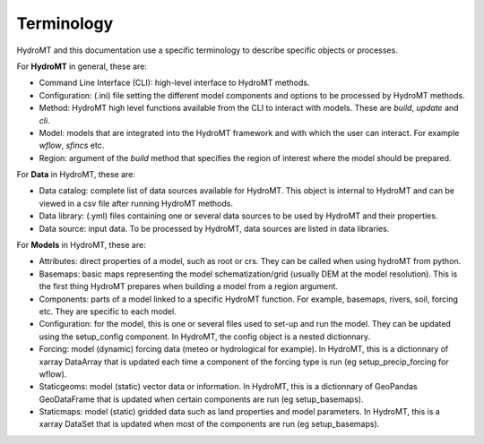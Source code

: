 .. _terminology:

Terminology
===========

HydroMT and this documentation use a specific terminology to describe specific objects or processes.


For **HydroMT** in general, these are:

- Command Line Interface (CLI): high-level interface to HydroMT methods.
- Configuration: (.ini) file setting the different model components and options to be processed by HydroMT methods.
- Method: HydroMT high level functions available from the CLI to interact with models. These are *build*, *update* and *cli*.
- Model: models that are integrated into the HydroMT framework and with which the user can interact. For example *wflow*, *sfincs* etc.
- Region: argument of the *build* method that specifies the region of interest where the model should be prepared.

For **Data** in HydroMT, these are:

- Data catalog: complete list of data sources available for HydroMT. This object is internal to HydroMT and can be viewed in a csv file 
  after running HydroMT methods.
- Data library: (.yml) files containing one or several data sources to be used by HydroMT and their properties.
- Data source: input data. To be processed by HydroMT, data sources are listed in data libraries.

For **Models** in HydroMT, these are:

- Attributes: direct properties of a model, such as root or crs. They can be called when using hydroMT from python.
- Basemaps: basic maps representing the model schematization/grid (usually DEM at the model resolution). This is the first thing HydroMT 
  prepares when building a model from a region argument.
- Components: parts of a model linked to a specific HydroMT function. For example, basemaps, rivers, soil, forcing etc. They are specific 
  to each model.
- Configuration: for the model, this is one or several files used to set-up and run the model. They can be updated using the setup_config 
  component. In HydroMT, the config object is a nested dictionnary.
- Forcing: model (dynamic) forcing data (meteo or hydrological for example). In HydroMT, this is a dictionnary of xarray DataArray that is updated 
  each time a component of the forcing type is run (eg setup_precip_forcing for wflow).
- Staticgeoms: model (static) vector data or information. In HydroMT, this is a dictionnary of GeoPandas GeoDataFrame that is updated 
  when certain components are run (eg setup_basemaps).
- Staticmaps: model (static) gridded data such as land properties and model parameters. In HydroMT, this is a xarray DataSet that is updated 
  when most of the components are run (eg setup_basemaps).

